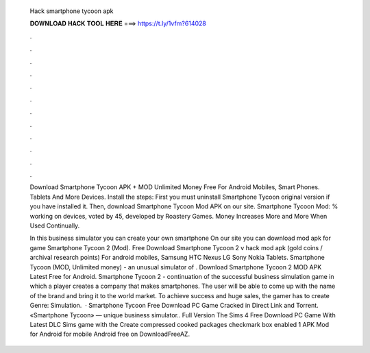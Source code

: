   Hack smartphone tycoon apk
  
  
  
  𝐃𝐎𝐖𝐍𝐋𝐎𝐀𝐃 𝐇𝐀𝐂𝐊 𝐓𝐎𝐎𝐋 𝐇𝐄𝐑𝐄 ===> https://t.ly/1vfm?614028
  
  
  
  .
  
  
  
  .
  
  
  
  .
  
  
  
  .
  
  
  
  .
  
  
  
  .
  
  
  
  .
  
  
  
  .
  
  
  
  .
  
  
  
  .
  
  
  
  .
  
  
  
  .
  
  Download Smartphone Tycoon APK + MOD Unlimited Money Free For Android Mobiles, Smart Phones. Tablets And More Devices. Install the steps: First you must uninstall Smartphone Tycoon original version if you have installed it. Then, download Smartphone Tycoon Mod APK on our site. Smartphone Tycoon Mod: % working on devices, voted by 45, developed by Roastery Games. Money Increases More and More When Used Continually.
  
  In this business simulator you can create your own smartphone On our site you can download mod apk for game Smartphone Tycoon 2 (Mod). Free Download Smartphone Tycoon 2 v hack mod apk (gold coins / archival research points) For android mobiles, Samsung HTC Nexus LG Sony Nokia Tablets. Smartphone Tycoon (MOD, Unlimited money) - an unusual simulator of . Download Smartphone Tycoon 2 MOD APK Latest Free for Android. Smartphone Tycoon 2 - continuation of the successful business simulation game in which a player creates a company that makes smartphones. The user will be able to come up with the name of the brand and bring it to the world market. To achieve success and huge sales, the gamer has to create Genre: Simulation.  · Smartphone Tycoon Free Download PC Game Cracked in Direct Link and Torrent. «Smartphone Tycoon» — unique business simulator.. Full Version The Sims 4 Free Download PC Game With Latest DLC Sims game with the Create compressed cooked packages checkmark box enabled 1 APK Mod for Android for mobile Android free on DownloadFreeAZ.
